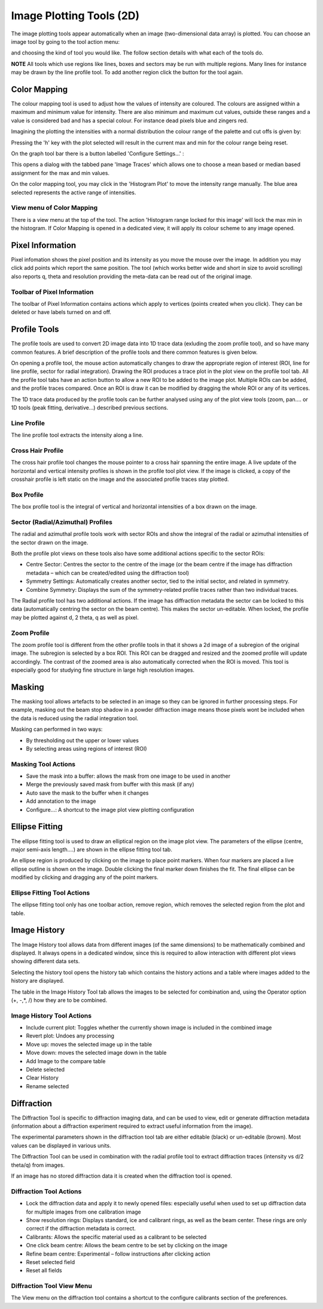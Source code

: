 Image Plotting Tools (2D)
=========================

The image plotting tools appear automatically when an image (two-dimensional data array) is plotted. 
You can choose an image tool by going to the tool action menu: 

.. image:: images/plot-tool-any.png

and choosing the kind of tool you would like. The follow section details with what each of the tools do.

**NOTE** All tools which use regions like lines, boxes and sectors may be run with multiple regions. Many
lines for instance may be drawn by the line profile tool. To add another region click the button for the tool
again.

|coloricon| Color Mapping
-------------------------
.. |coloricon| image:: images/brightness_contrast.png 

.. image:: images/colormap.png

The colour mapping tool is used to adjust how the values of intensity are coloured. The colours are assigned
within a maximum and minimum value for intensity. There are also minimum and maximum cut values, outside these
ranges and a value is considered bad and has a special colour. For instance dead pixels blue and zingers red.

Imagining the plotting the intensities with a normal distribution the colour range of the palette and cut offs
is given by:

.. image:: images/intensitydrawing.png

Pressing the 'h' key with the plot selected will result in the current max and min for the colour range
being reset. 

On the graph tool bar there is a button labelled 'Configure Settings...' :

.. image:: images/Configure.png

This opens a dialog with the tabbed pane 'Image Traces' which allows one to choose a mean based or median based 
assignment for the max and min values.

On the color mapping tool, you may click in the 'Histogram Plot' to move the intensity range manually. The blue area
selected represents the active range of intensities.  

View menu of Color Mapping
^^^^^^^^^^^^^^^^^^^^^^^^^^
There is a view menu at the top of the tool. The action 'Histogram range locked for this image' will lock the max
min in the histogram. If Color Mapping is opened in a dedicated view, it will apply its colour scheme to any image
opened.

|pixelicon| Pixel Information
-----------------------------
.. |pixelicon| image:: images/info.png

.. image:: images/pixelinfo.png

Pixel infomation shows the pixel position and its intensity as you move the mouse over the image. In addition 
you may click add points which report the same position. The tool (which works better wide and short in size to
avoid scrolling) also reports q, theta and resolution providing the meta-data can be read out of the
original image.

Toolbar of Pixel Information
^^^^^^^^^^^^^^^^^^^^^^^^^^^^
The toolbar of Pixel Information contains actions which apply to vertices (points created when you click). They
can be deleted or have labels turned on and off.


Profile Tools
-------------

.. image:: images/profilehead.png

The profile tools are used to convert 2D image data into 1D trace data (exluding the zoom profile tool), and so have many common features.  A brief description of the profile tools and there common features is given below.

On opening a profile tool, the mouse action automatically changes to draw the appropriate region of interest (ROI, line for line profile, sector for radial integration). Drawing the ROI produces a trace plot in the plot view on the profile tool tab.  All the profile tool tabs have an action button to allow a new ROI to be added to the image plot. Multiple ROIs can be added, and the profile traces compared.  Once an ROI is draw it can be modified by dragging the whole ROI or any of its vertices.

The 1D trace data produced by the profile tools can be further analysed using any of the plot view tools (zoom, pan.... or 1D tools (peak fitting, derivative...) described previous sections.

|linepicon| Line Profile
^^^^^^^^^^^^^^^^^^^^^^^^

.. |linepicon| image:: images/plot-tool-line-profile.png

The line profile tool extracts the intensity along a line.


|crossicon| Cross Hair Profile
^^^^^^^^^^^^^^^^^^^^^^^^^^^^^^

.. |crossicon| image:: images/plot-tool-cross-hairs.png

The cross hair profile tool changes the mouse pointer to a cross hair spanning the entire image. A live update of the horizontal and vertical intensity profiles
is shown in the profile tool plot view. If the image is clicked, a copy of the crosshair profile is left static on the image and the associated profile traces stay plotted. 


|boxpicon| Box Profile
^^^^^^^^^^^^^^^^^^^^^^

.. |boxpicon| image:: images/plot-tool-box-profile.png

The box profile tool is the integral of vertical and horizontal intensities of a box drawn on the image.


|radpicon| |azpicon| Sector (Radial/Azimuthal) Profiles
^^^^^^^^^^^^^^^^^^^^^^^^^^^^^^^^^^^^^^^^^^^^^^^^^^^^^^^

.. |azpicon| image:: images/plot-tool-azimuthal-integral.png
.. |radpicon| image:: images/plot-tool-radial-integral.png

The radial and azimuthal profile tools work with sector ROIs and show the integral of the radial or azimuthal intensities of the sector drawn on the image.

.. image:: images/sectoractions.png

Both the profile plot views on these tools also have some additional actions specific to the sector ROIs:

* Centre Sector: Centres the sector to the centre of the image (or the beam centre if the image has diffraction metadata – which can be created/edited using the diffraction tool)
* Symmetry Settings: Automatically creates another sector, tied to the initial sector, and related in symmetry.
* Combine Symmetry: Displays the sum of the symmetry-related profile traces rather than two individual traces.

.. image:: images/radialdiffmeta.png

The Radial profile tool has two additional actions. If the image has diffraction metadata the sector can be locked to this data (automatically centring the sector on the beam centre). This makes the sector un-editable. When locked, the profile may be plotted against d, 2 theta, q as well as pixel.


|zoompicon| Zoom Profile
^^^^^^^^^^^^^^^^^^^^^^^^

.. |zoompicon| image:: images/zoom_box.png

The zoom profile tool is different from the other profile tools in that it shows a 2d image of a subregion of the original image. The subregion is selected by a box ROI.  This ROI can be dragged and resized and the zoomed profile will update accordingly. The contrast of the zoomed area is also automatically corrected when the ROI is moved.  This tool is especially good for studying fine structure in large high resolution images.


|maskicon| Masking
------------------

.. |maskicon| image:: images/plot-tool-masking.png

.. image:: images/masktool.png

The masking tool allows artefacts to be selected in an image so they can be ignored in further processing steps.  For example, masking out the beam stop shadow in a powder diffraction image means those pixels wont be included when the  data is reduced using the radial integration tool.

Masking can performed in two ways:

* By thresholding out the upper or lower values
* By selecting areas using regions of interest (ROI)

Masking Tool Actions
^^^^^^^^^^^^^^^^^^^^

* Save the mask into a buffer: allows the mask from one image to be used in another
* Merge the previously saved mask from buffer with this mask (if any)
* Auto save the mask to the buffer when it changes
* Add annotation to the image
* Configure...: A shortcut to the image plot view plotting configuration

|ellicon| Ellipse Fitting
-------------------------

.. |ellicon| image:: images/plot-tool-ellipse.png

.. image:: images/ellipsefit.png

The ellipse fitting tool is used to draw an elliptical region on the image plot view. The parameters of the ellipse (centre, major semi-axis length....) are shown in the ellipse fitting tool tab.

.. image:: images/ellipseprocess.png

An ellipse region is produced by clicking on the image to place point markers. When four markers are placed a live ellipse outline is shown on the image. Double clicking the final marker down finishes the fit.  The final ellipse can be modified by clicking and dragging any of the point markers.

Ellipse Fitting Tool Actions
^^^^^^^^^^^^^^^^^^^^^^^^^^^^

The ellipse fitting tool only has one toolbar action, remove region, which removes the selected region from the plot and table.

|hisicon| Image History
-----------------------

.. |hisicon| image:: images/plot-tool-history.png

.. image:: images/imagehistorytool.png


The Image History tool allows data from different images (of the same dimensions) to be mathematically combined and displayed.  It always opens in a dedicated window, since this is required to allow interaction with different plot views showing different data sets.

Selecting the history tool opens the history tab which contains the history actions and a table where images added to the history are displayed.

The table in the Image History Tool tab allows the images to be selected for combination and, using the Operator option (+, -,*, /) how they are to be combined.

Image History Tool Actions
^^^^^^^^^^^^^^^^^^^^^^^^^^

* Include current plot: Toggles whether the currently shown image is included in the combined image
* Revert plot: Undoes any processing
* Move up: moves the selected image up in the table
* Move down: moves the selected image down in the table
* Add Image to the compare table
* Delete selected
* Clear History
* Rename selected

|diffricon| Diffraction
-----------------------

.. |diffricon| image:: images/plot-tool-diffraction.png

.. image:: images/diffracttool.png

The Diffraction Tool is specific to diffraction imaging data, and can be used to view, edit or generate diffraction metadata (information about a diffraction experiment required to extract useful information from the image).

The experimental parameters shown in the diffraction tool tab are either editable (black) or un-editable (brown). Most values can be displayed in various units.

The Diffraction Tool can be used in combination with the radial profile tool to extract diffraction traces (intensity vs d/2 theta/q) from images.

If an image has no stored diffraction data it is created when the diffraction tool is opened.

Diffraction Tool Actions
^^^^^^^^^^^^^^^^^^^^^^^^

* Lock the diffraction data and apply it to newly opened files: especially useful  when used to set up diffraction data for multiple images from one calibration image
* Show resolution rings: Displays standard, ice and calibrant rings, as well as the beam center.  These rings are only correct if the diffraction metadata is correct.
* Calibrants: Allows the specific material used as a calibrant to be selected
* One click beam centre: Allows the beam centre to be set by clicking on the image
* Refine beam centre: Experimental – follow instructions after clicking action
* Reset selected field
* Reset all fields

Diffraction Tool View Menu
^^^^^^^^^^^^^^^^^^^^^^^^^^

The View menu on the diffraction tool contains a shortcut to the configure calibrants section of the preferences.
